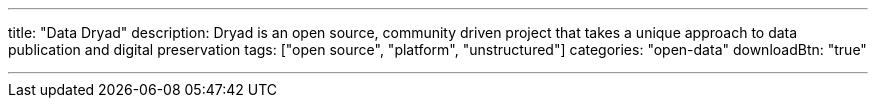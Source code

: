 ---
title: "Data Dryad"
description: Dryad is an open source, community driven project that takes a unique approach to data publication and digital preservation
tags: ["open source", "platform", "unstructured"]
categories: "open-data"
downloadBtn: "true"

---
:toc:

